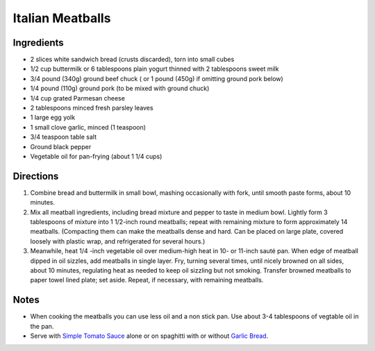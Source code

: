 Italian Meatballs
=================

Ingredients
-----------

- 2 slices white sandwich bread (crusts discarded), torn into small cubes
- 1/2 cup buttermilk or 6 tablespoons plain yogurt thinned with 2 tablespoons sweet milk
- 3/4 pound (340g) ground beef chuck ( or 1 pound (450g) if omitting ground pork below)
- 1/4 pound (110g) ground pork (to be mixed with ground chuck)
- 1/4 cup grated Parmesan cheese
- 2 tablespoons minced fresh parsley leaves
- 1 large egg yolk
- 1 small clove garlic, minced (1 teaspoon)
- 3/4 teaspoon table salt
- Ground black pepper
- Vegetable oil for pan-frying (about 1 1/4 cups)

Directions
----------

1. Combine bread and buttermilk in small bowl, mashing occasionally with fork,
   until smooth paste forms, about 10 minutes.
2. Mix all meatball ingredients, including bread mixture and pepper to taste
   in medium bowl. Lightly form 3 tablespoons of mixture into 1 1/2-inch
   round meatballs; repeat with remaining mixture to form approximately
   14 meatballs. (Compacting them can make the meatballs dense and hard. Can
   be placed on large plate, covered loosely with plastic wrap, and
   refrigerated for several hours.)
3. Meanwhile, heat 1/4 -inch vegetable oil over medium-high heat in
   10- or 11-inch sauté pan. When edge of meatball dipped in oil sizzles, add
   meatballs in single layer. Fry, turning several times, until nicely
   browned on all sides, about 10 minutes, regulating heat as needed to keep
   oil sizzling but not smoking. Transfer browned meatballs to paper towel
   lined plate; set aside. Repeat, if necessary, with remaining meatballs.

Notes
-----
- When cooking the meatballs you can use less oil and a non stick pan.  Use
  about 3-4 tablespoons of vegtable oil in the pan.
- Serve with `Simple Tomato Sauce <#simple-tomato-sauce>`__ alone or on
  spaghitti with or without `Garlic Bread <#garlic-bread>`__.


